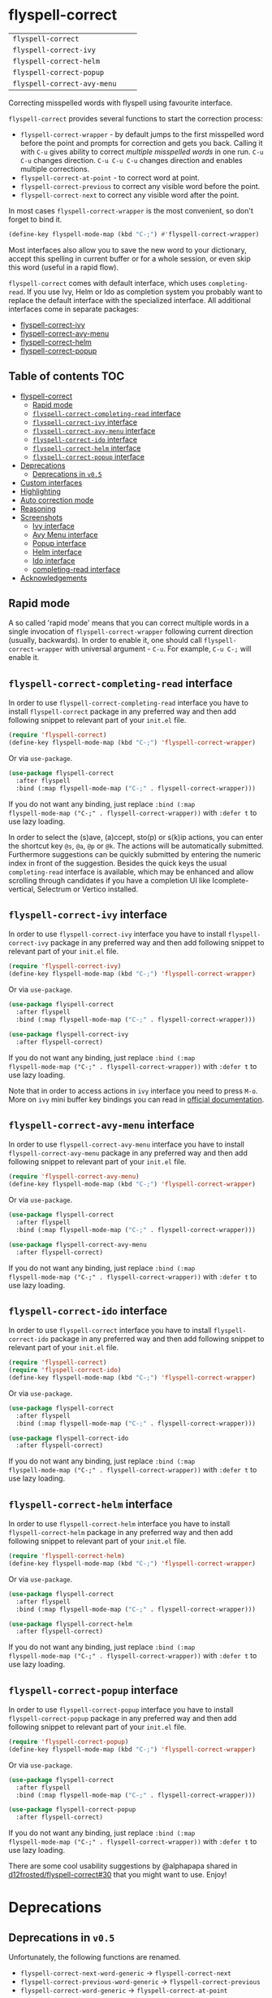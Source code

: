 :PROPERTIES:
:ID:                     17829216-93a9-4f5d-b297-a903ef9ad647
:END:
#+begin_html
<p align="center">
  <img max-width="512px" src="images/flyspell-correct.png" alt="Banner">
</p>
#+end_html

* flyspell-correct
:PROPERTIES:
:ID:                     11b3a67e-c4af-42fd-93d8-d04e8cd4f899
:END:

[[https://github.com/d12frosted/flyspell-correct/workflows/CI/badge.svg][file:https://github.com/d12frosted/flyspell-correct/workflows/CI/badge.svg]]

| =flyspell-correct=          | [[http://melpa.org/#/flyspell-correct][file:http://melpa.org/packages/flyspell-correct-badge.svg]]          | [[https://stable.melpa.org/#/flyspell-correct][file:https://stable.melpa.org/packages/flyspell-correct-badge.svg]]          |
| =flyspell-correct-ivy=      | [[http://melpa.org/#/flyspell-correct-ivy][file:http://melpa.org/packages/flyspell-correct-ivy-badge.svg]]      | [[https://stable.melpa.org/#/flyspell-correct-ivy][file:https://stable.melpa.org/packages/flyspell-correct-ivy-badge.svg]]      |
| =flyspell-correct-helm=     | [[http://melpa.org/#/flyspell-correct-helm][file:http://melpa.org/packages/flyspell-correct-helm-badge.svg]]     | [[https://stable.melpa.org/#/flyspell-correct-helm][file:https://stable.melpa.org/packages/flyspell-correct-helm-badge.svg]]     |
| =flyspell-correct-popup=    | [[http://melpa.org/#/flyspell-correct-popup][file:http://melpa.org/packages/flyspell-correct-popup-badge.svg]]    | [[https://stable.melpa.org/#/flyspell-correct-popup][file:https://stable.melpa.org/packages/flyspell-correct-popup-badge.svg]]    |
| =flyspell-correct-avy-menu= | [[http://melpa.org/#/flyspell-correct-popup][file:http://melpa.org/packages/flyspell-correct-avy-menu-badge.svg]] | [[https://stable.melpa.org/#/flyspell-correct-popup][file:https://stable.melpa.org/packages/flyspell-correct-avy-menu-badge.svg]] |

Correcting misspelled words with flyspell using favourite interface.

=flyspell-correct= provides several functions to start the correction process:

- =flyspell-correct-wrapper= - by default jumps to the first misspelled word
  before the point and prompts for correction and gets you back. Calling it with
  =C-u= gives ability to correct [[multiple misspelled words][multiple misspelled words]] in one run. =C-u C-u=
  changes direction. =C-u C-u C-u= changes direction and enables multiple
  corrections.
- =flyspell-correct-at-point= - to correct word at point.
- =flyspell-correct-previous= to correct any visible word before the point.
- =flyspell-correct-next= to correct any visible word after the point.

In most cases =flyspell-correct-wrapper= is the most convenient, so don't forget
to bind it.

#+BEGIN_SRC emacs-lisp
(define-key flyspell-mode-map (kbd "C-;") #'flyspell-correct-wrapper)
#+END_SRC

Most interfaces also allow you to save the new word to your dictionary, accept
this spelling in current buffer or for a whole session, or even skip this word
(useful in a rapid flow).

=flyspell-correct= comes with default interface, which uses =completing-read=. If
you use Ivy, Helm or Ido as completion system you probably want to replace the
default interface with the specialized interface. All additional interfaces come
in separate packages:

- [[#flyspell-correct-ivy-interface][flyspell-correct-ivy]]
- [[#flyspell-correct-avy-menu-interface][flyspell-correct-avy-menu]]
- [[#flyspell-correct-helm-interface][flyspell-correct-helm]]
- [[#flyspell-correct-popup-interface][flyspell-correct-popup]]

** Table of contents                                                   :TOC:
:PROPERTIES:
:ID:                     e04b1e8e-7d48-486e-a292-b550f34b33c2
:END:
- [[#flyspell-correct][flyspell-correct]]
  - [[#rapid-mode][Rapid mode]]
  - [[#flyspell-correct-completing-read-interface][=flyspell-correct-completing-read= interface]]
  - [[#flyspell-correct-ivy-interface][=flyspell-correct-ivy= interface]]
  - [[#flyspell-correct-avy-menu-interface][=flyspell-correct-avy-menu= interface]]
  - [[#flyspell-correct-ido-interface][=flyspell-correct-ido= interface]]
  - [[#flyspell-correct-helm-interface][=flyspell-correct-helm= interface]]
  - [[#flyspell-correct-popup-interface][=flyspell-correct-popup= interface]]
- [[#deprecations][Deprecations]]
  - [[#deprecations-in-v05][Deprecations in =v0.5=]]
- [[#custom-interfaces][Custom interfaces]]
- [[#highlighting][Highlighting]]
- [[#auto-correction-mode][Auto correction mode]]
- [[#reasoning][Reasoning]]
- [[#screenshots][Screenshots]]
  - [[#ivy-interface][Ivy interface]]
  - [[#avy-menu-interface][Avy Menu interface]]
  - [[#popup-interface][Popup interface]]
  - [[#helm-interface][Helm interface]]
  - [[#ido-interface][Ido interface]]
  - [[#completing-read-interface][completing-read interface]]
- [[#acknowledgements][Acknowledgements]]

** Rapid mode
:PROPERTIES:
:ID:                     25719606-9996-4056-9049-18F73A609FF6
:END:

A so called 'rapid mode' means that you can correct multiple words in a single
invocation of =flyspell-correct-wrapper= following current direction (usually,
backwards). In order to enable it, one should call =flyspell-correct-wrapper=
with universal argument - =C-u=. For example, =C-u C-;= will enable it.

** =flyspell-correct-completing-read= interface
:PROPERTIES:
:ID:                     3aaedcac-ef83-441c-9dcc-24b567f8b400
:END:

In order to use =flyspell-correct-completing-read= interface you have to install
=flyspell-correct= package in any preferred way and then add following snippet
to relevant part of your =init.el= file.

#+BEGIN_SRC emacs-lisp
  (require 'flyspell-correct)
  (define-key flyspell-mode-map (kbd "C-;") 'flyspell-correct-wrapper)
#+END_SRC

Or via =use-package=.

#+BEGIN_SRC emacs-lisp
  (use-package flyspell-correct
    :after flyspell
    :bind (:map flyspell-mode-map ("C-;" . flyspell-correct-wrapper)))
#+END_SRC

If you do not want any binding, just replace =:bind (:map
flyspell-mode-map ("C-;" . flyspell-correct-wrapper))= with =:defer t=
to use lazy loading.

In order to select the (s)ave, (a)ccept, sto(p) or s(k)ip actions, you can enter
the shortcut key =@s=, =@a=, =@p= or =@k=. The actions will be automatically submitted.
Furthermore suggestions can be quickly submitted by entering the numeric index
in front of the suggestion. Besides the quick keys the usual ~completing-read~
interface is available, which may be enhanced and allow scrolling through
candidates if you have a completion UI like Icomplete-vertical, Selectrum or
Vertico installed.

** =flyspell-correct-ivy= interface
:PROPERTIES:
:ID:                     5fc08aaa-02ac-48ac-9e7d-ca94e9abeb61
:END:

In order to use =flyspell-correct-ivy= interface you have to install
=flyspell-correct-ivy= package in any preferred way and then add following
snippet to relevant part of your =init.el= file.

#+BEGIN_SRC emacs-lisp
  (require 'flyspell-correct-ivy)
  (define-key flyspell-mode-map (kbd "C-;") 'flyspell-correct-wrapper)
#+END_SRC

Or via =use-package=.

#+BEGIN_SRC emacs-lisp
  (use-package flyspell-correct
    :after flyspell
    :bind (:map flyspell-mode-map ("C-;" . flyspell-correct-wrapper)))

  (use-package flyspell-correct-ivy
    :after flyspell-correct)
#+END_SRC

If you do not want any binding, just replace =:bind (:map
flyspell-mode-map ("C-;" . flyspell-correct-wrapper))= with =:defer t=
to use lazy loading.

Note that in order to access actions in =ivy= interface you need to press ~M-o~.
More on =ivy= mini buffer key bindings you can read in [[http://oremacs.com/swiper/#key-bindings-for-single-selection-action-then-exit-minibuffer][official documentation]].

** =flyspell-correct-avy-menu= interface
:PROPERTIES:
:ID:                     494754cd-9399-45ad-8c01-6fc616971911
:END:

In order to use =flyspell-correct-avy-menu= interface you have to install
=flyspell-correct-avy-menu= package in any preferred way and then add following
snippet to relevant part of your =init.el= file.

#+BEGIN_SRC emacs-lisp
  (require 'flyspell-correct-avy-menu)
  (define-key flyspell-mode-map (kbd "C-;") 'flyspell-correct-wrapper)
#+END_SRC

Or via =use-package=.

#+BEGIN_SRC emacs-lisp
  (use-package flyspell-correct
    :after flyspell
    :bind (:map flyspell-mode-map ("C-;" . flyspell-correct-wrapper)))

  (use-package flyspell-correct-avy-menu
    :after flyspell-correct)
#+END_SRC

If you do not want any binding, just replace =:bind (:map
flyspell-mode-map ("C-;" . flyspell-correct-wrapper))= with =:defer t=
to use lazy loading.

** =flyspell-correct-ido= interface
:PROPERTIES:
:ID:                     bd55cb14-df6c-485f-afd8-dabf390abe43
:END:

In order to use =flyspell-correct= interface you have to install
=flyspell-correct-ido= package in any preferred way and then add following
snippet to relevant part of your =init.el= file.

#+BEGIN_SRC emacs-lisp
  (require 'flyspell-correct)
  (require 'flyspell-correct-ido)
  (define-key flyspell-mode-map (kbd "C-;") 'flyspell-correct-wrapper)
#+END_SRC

Or via =use-package=.

#+BEGIN_SRC emacs-lisp
  (use-package flyspell-correct
    :after flyspell
    :bind (:map flyspell-mode-map ("C-;" . flyspell-correct-wrapper)))

  (use-package flyspell-correct-ido
    :after flyspell-correct)
#+END_SRC

If you do not want any binding, just replace =:bind (:map
flyspell-mode-map ("C-;" . flyspell-correct-wrapper))= with =:defer t=
to use lazy loading.

** =flyspell-correct-helm= interface
:PROPERTIES:
:ID:                     eb456982-b9a3-4c47-a6b9-9ff913d30951
:END:

In order to use =flyspell-correct-helm= interface you have to install
=flyspell-correct-helm= package in any preferred way and then add following snippet
to relevant part of your =init.el= file.

#+BEGIN_SRC emacs-lisp
  (require 'flyspell-correct-helm)
  (define-key flyspell-mode-map (kbd "C-;") 'flyspell-correct-wrapper)
#+END_SRC

Or via =use-package=.

#+BEGIN_SRC emacs-lisp
  (use-package flyspell-correct
    :after flyspell
    :bind (:map flyspell-mode-map ("C-;" . flyspell-correct-wrapper)))

  (use-package flyspell-correct-helm
    :after flyspell-correct)
#+END_SRC

If you do not want any binding, just replace =:bind (:map
flyspell-mode-map ("C-;" . flyspell-correct-wrapper))= with =:defer t=
to use lazy loading.

** =flyspell-correct-popup= interface
:PROPERTIES:
:ID:                     6275479b-a569-4689-b51d-326aff000c1a
:END:

In order to use =flyspell-correct-popup= interface you have to install
=flyspell-correct-popup= package in any preferred way and then add following snippet
to relevant part of your =init.el= file.

#+BEGIN_SRC emacs-lisp
(require 'flyspell-correct-popup)
(define-key flyspell-mode-map (kbd "C-;") 'flyspell-correct-wrapper)
#+END_SRC

Or via =use-package=.

#+BEGIN_SRC emacs-lisp
  (use-package flyspell-correct
    :after flyspell
    :bind (:map flyspell-mode-map ("C-;" . flyspell-correct-wrapper)))

  (use-package flyspell-correct-popup
    :after flyspell-correct)
#+END_SRC

If you do not want any binding, just replace =:bind (:map
flyspell-mode-map ("C-;" . flyspell-correct-wrapper))= with =:defer t=
to use lazy loading.

There are some cool usability suggestions by @alphapapa shared in
[[https://github.com/d12frosted/flyspell-correct/issues/30][d12frosted/flyspell-correct#30]] that you might want to use. Enjoy!

* Deprecations
:PROPERTIES:
:ID:                     aa3ca72d-cf45-4c9c-93cd-c3ef1fc2e1e2
:END:
** Deprecations in =v0.5=
:PROPERTIES:
:ID:                     8c3332b9-555d-477c-9700-36c9f65dfbdd
:END:

Unfortunately, the following functions are renamed.

- =flyspell-correct-next-word-generic= -> =flyspell-correct-next=
- =flyspell-correct-previous-word-generic= -> =flyspell-correct-previous=
- =flyspell-correct-word-generic= -> =flyspell-correct-at-point=

Please make sure to update to new names.

* Custom interfaces
:PROPERTIES:
:ID:                     58868d20-024a-45b4-a919-f82329c6ee22
:END:

One can easily implement custom interface for =flyspell-correct=. It has to be a
function accepting two arguments:

- candidates for correction (list of strings)
- misspelled word (string)

Result must be either a string (replacement word) or a cons of a
command and a string (replacement word), where the command is one
of the following:

- skip - do nothing to misspelled word, in rapid mode used for jumping to the
  next (or previous) misspelled word
- break - do nothing to misspelled word, break from rapid mode
- stop - do nothing to misspelled word, break from rapid mode (if enabled) and
  leave the point at the misspelled word
- save - replace misspelled word with replacement word and save it to the
  personal dictionary
- session - replace misspelled word with replacement word and save it to the
  session dictionary (correction will be discarded upon quitting Emacs)
- buffer - replace misspelled word with replacement word and save it to the
  buffer dictionary (added to the bottom of buffer)

Check any existing interface for reference.

* Highlighting
:PROPERTIES:
:ID:                     414a109d-8553-4d36-96ee-55c664810363
:END:

The word that is being currently corrected (e.g. you are selecting the
correction for misspelled word) is highlighted with
=flyspell-correct-highlight-face=. If you wish to disable extra highlighting,
just set the value of =flyspell-correct-highlight= to =nil=.

#+begin_src emacs-lisp
  (setq flyspell-correct-highlight nil)
#+end_src

* Auto correction mode
:PROPERTIES:
:ID:                     399a433a-d8db-4731-a62e-f829bf6dc544
:END:

/Take my advice and don't use this functionality unless you find
=flyspell-correct-wrapper= function useless for your purposes. You can find more
info in [[https://github.com/syl20bnr/spacemacs/issues/6209#issuecomment-274320376][this comment]].

This package also provides auto correction minor mode called
=flyspell-correct-auto-mode=. When enabled it will automatically invoke
=flyspell-correct-previous-word-generic= after certain delay configured by
=flyspell-correct-auto-delay= when there is at least one incorrect word.

#+BEGIN_SRC
(add-hook 'flyspell-mode-hook #'flyspell-correct-auto-mode)
#+END_SRC

One can also configure interface specially for
=flyspell-correct-previous-word-generic= called by =flyspell-correct-auto-mode= by
setting value of =flyspell-correct-auto-mode-interface=.

* Reasoning
:PROPERTIES:
:ID:                     89d09c0e-562b-48ca-9ad0-85d9834eee6d
:END:

There are already packages like =helm-flyspell= and =flyspell-popup=. So why
would anyone create yet another similar package? The reason is simple - to
support another interface or completion system. =flyspell-correct= started
because =ivy= was missing similar to =helm-flyspell= package. But I didn't want
to create a package just for =ivy=. The reasoning is simple - all those packages
should have similar functionality but different interface. Adding something new
to one of these packages ideally should be reflected in all others. So I decided
to create generic package that works with any interfaces. It's not about one
package containing all possible interfaces, but about a package giving you
functionality with an interface of your choice.

And over the time, =flyspell-correct= got some killer features (like quick
access to misspelled words from anywhere), rapid mode and some others.

* Screenshots
:PROPERTIES:
:ID:                     0ad131f7-f943-4e41-a78d-87068fdb04bd
:END:

** Ivy interface
:PROPERTIES:
:ID:                     4680e827-475a-4686-81d3-885fd1cf92f6
:END:

[[file:images/screenshot-ivy-1.png]]

[[file:images/screenshot-ivy-2.png]]

** Avy Menu interface
:PROPERTIES:
:ID:                     d9f7b9c4-b262-4ba4-bfc3-f3fe4e6db906
:END:

[[file:images/screenshot-avy-menu.png]]

** Popup interface
:PROPERTIES:
:ID:                     0125c2f1-cc51-4405-8d8e-e077d443a9ff
:END:

[[file:images/screenshot-popup.png]]

** Helm interface
:PROPERTIES:
:ID:                     4a072429-6425-455e-af7a-ddb428b60d9c
:END:

[[file:images/screenshot-helm.png]]

** Ido interface
:PROPERTIES:
:ID:                     2cb846b9-f962-46fc-9648-e9a5a8970b21
:END:

[[file:images/screenshot-ido.png]]

** completing-read interface
:PROPERTIES:
:ID:                     c5283357-0209-409c-bd7b-053f17d4ced3
:END:

[[file:images/screenshot-completing-read.png]]

* Acknowledgements
:PROPERTIES:
:ID:                     be7625b9-b782-4e5f-962c-bd181c3933a7
:END:

This package is available thanks to these people:

- [[https://github.com/pronobis][Andrzej Pronobis]] for inspiration and [[https://github.com/pronobis/helm-flyspell][helm-flyspell]]
- [[https://github.com/xuchunyang][xuchunyang]] for [[https://github.com/xuchunyang/flyspell-popup][flyspell-popup]]
- [[https://github.com/abo-abo][Oleh Krehel]] for [[https://github.com/abo-abo/swiper][swiper]] and all the help

Additional thanks to all contributors:

- [[https://github.com/gusbrs][gusbrs]]
- [[https://github.com/Boruch-Baum][Boruch Baum]]
- [[https://github.com/mrBliss][Thomas Winant]]
- [[https://github.com/clemera][Clemens Radermacher]]
- [[https://github.com/Ergus][Jimmy Aguilar Mena]]
- [[https://github.com/vermiculus][Sean Allred]]
- [[https://github.com/syohex][Syohei YOSHIDA]]
- [[https://github.com/blue0513][Taiju Aoki]]
- [[https://github.com/DamienCassou][Damien Cassou]]
- [[https://github.com/hubisan][Daniel Hubmann]]
- [[https://github.com/manuel-uberti][Manuel Uberti]]
- [[https://github.com/jpkotta][Jonathan Kotta]]
- [[https://github.com/tpadioleau][Thomas Padioleau]]
- [[https://github.com/gusbrs][Gustavo Barros]]
- [[https://github.com/minad][Daniel Mendler]]
